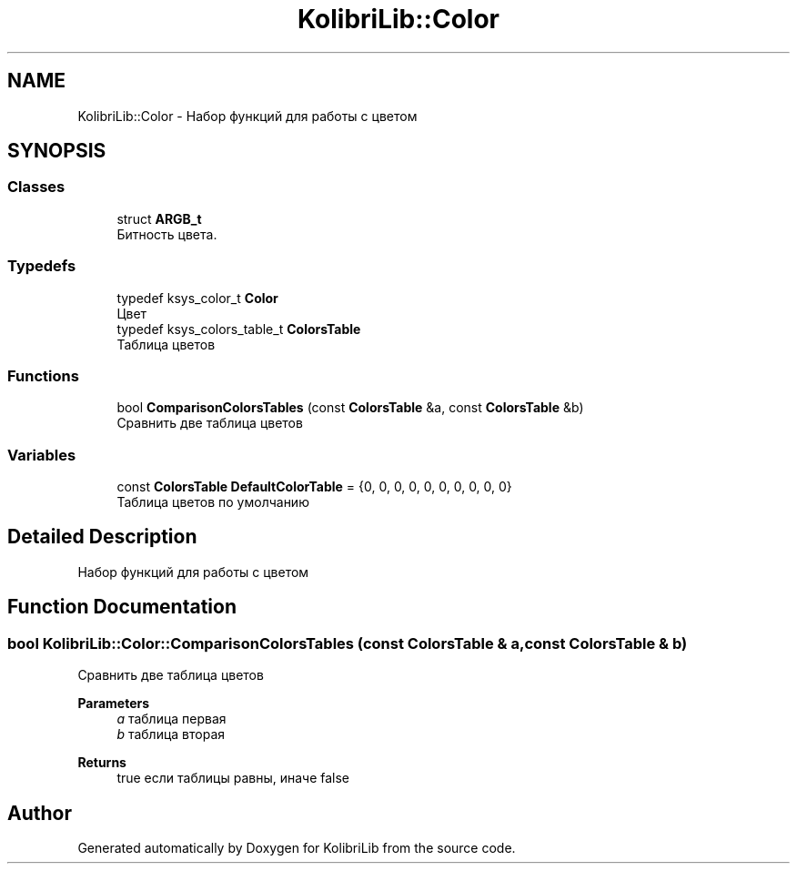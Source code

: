 .TH "KolibriLib::Color" 3 "KolibriLib" \" -*- nroff -*-
.ad l
.nh
.SH NAME
KolibriLib::Color \- Набор функций для работы с цветом  

.SH SYNOPSIS
.br
.PP
.SS "Classes"

.in +1c
.ti -1c
.RI "struct \fBARGB_t\fP"
.br
.RI "Битность цвета\&. "
.in -1c
.SS "Typedefs"

.in +1c
.ti -1c
.RI "typedef ksys_color_t \fBColor\fP"
.br
.RI "Цвет "
.ti -1c
.RI "typedef ksys_colors_table_t \fBColorsTable\fP"
.br
.RI "Таблица цветов "
.in -1c
.SS "Functions"

.in +1c
.ti -1c
.RI "bool \fBComparisonColorsTables\fP (const \fBColorsTable\fP &a, const \fBColorsTable\fP &b)"
.br
.RI "Сравнить две таблица цветов "
.in -1c
.SS "Variables"

.in +1c
.ti -1c
.RI "const \fBColorsTable\fP \fBDefaultColorTable\fP = {0, 0, 0, 0, 0, 0, 0, 0, 0, 0}"
.br
.RI "Таблица цветов по умолчанию "
.in -1c
.SH "Detailed Description"
.PP 
Набор функций для работы с цветом 
.SH "Function Documentation"
.PP 
.SS "bool KolibriLib::Color::ComparisonColorsTables (const \fBColorsTable\fP & a, const \fBColorsTable\fP & b)"

.PP
Сравнить две таблица цветов 
.PP
\fBParameters\fP
.RS 4
\fIa\fP таблица первая 
.br
\fIb\fP таблица вторая 
.RE
.PP
\fBReturns\fP
.RS 4
true если таблицы равны, иначе false 
.RE
.PP

.SH "Author"
.PP 
Generated automatically by Doxygen for KolibriLib from the source code\&.
